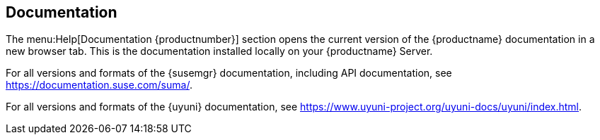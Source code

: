 [[ref-help-docs]]
== Documentation

The menu:Help[Documentation {productnumber}] section opens the current version of the {productname} documentation in a new browser tab.
This is the documentation installed locally on your {productname} Server.

For all versions and formats of the {susemgr} documentation, including API documentation, see https://documentation.suse.com/suma/.

For all versions and formats of the {uyuni} documentation, see https://www.uyuni-project.org/uyuni-docs/uyuni/index.html.